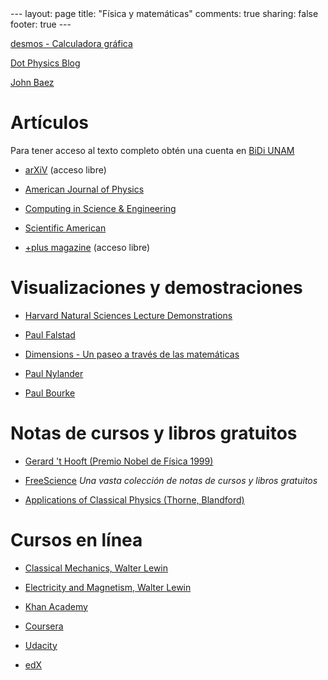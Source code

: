 #+BEGIN_HTML
---
layout: page
title: "Física y matemáticas"
comments: true
sharing: false
footer: true
---
#+END_HTML

[[https://www.desmos.com/calculator][desmos - Calculadora gráfica]]

[[http://www.wired.com/wiredscience/dotphysics/][Dot Physics Blog]]

[[http://math.ucr.edu/home/baez/][John Baez]]

* Artículos
Para tener acceso al texto completo obtén una cuenta en [[http://dgb.unam.mx/index.php/solicita-tu-cuenta][BiDi UNAM]]

+ [[http://arXiV.org][arXiV]] (acceso libre)

+ [[http://ajp.aapt.org/][American Journal of Physics]]

+ [[http://cise.aip.org/][Computing in Science & Engineering]]

+ [[http://www.scientificamerican.com/][Scientific American]]

+ [[http://plus.maths.org/content/][+plus magazine]] (acceso libre)

* Visualizaciones y demostraciones

+ [[http://sciencedemonstrations.fas.harvard.edu/icb/icb.do][Harvard Natural Sciences Lecture Demonstrations]]

+ [[http://www.falstad.com/mathphysics.html][Paul Falstad]]

+ [[http://www.dimensions-math.org/Dim_ES.htm][Dimensions - Un paseo a través de las matemáticas]]

+ [[http://www.bugman123.com/index.html][Paul Nylander]]

+ [[http://paulbourke.net/][Paul Bourke]]

* Notas de cursos y libros gratuitos

+ [[http://www.staff.science.uu.nl/~hooft101/theorist.html][Gerard 't Hooft (Premio Nobel de Física 1999)]]

+ [[http://www.freescience.info/index.php][FreeScience]] /Una vasta colección de notas de cursos y libros gratuitos/

+ [[http://www.pma.caltech.edu/Courses/ph136/yr2011/][Applications of Classical Physics (Thorne, Blandford)]]

* Cursos en línea

+ [[http://ocw.mit.edu/courses/physics/8-01-physics-i-classical-mechanics-fall-1999/][Classical Mechanics, Walter Lewin]]

+ [[http://ocw.mit.edu/courses/physics/8-02-electricity-and-magnetism-spring-2002/][Electricity and Magnetism, Walter Lewin]]

+ [[http://www.khanacademy.org/][Khan Academy]]

+ [[https://www.coursera.org/][Coursera]]

+ [[http://www.udacity.com/][Udacity]]

+ [[https://www.edx.org/][edX]]
